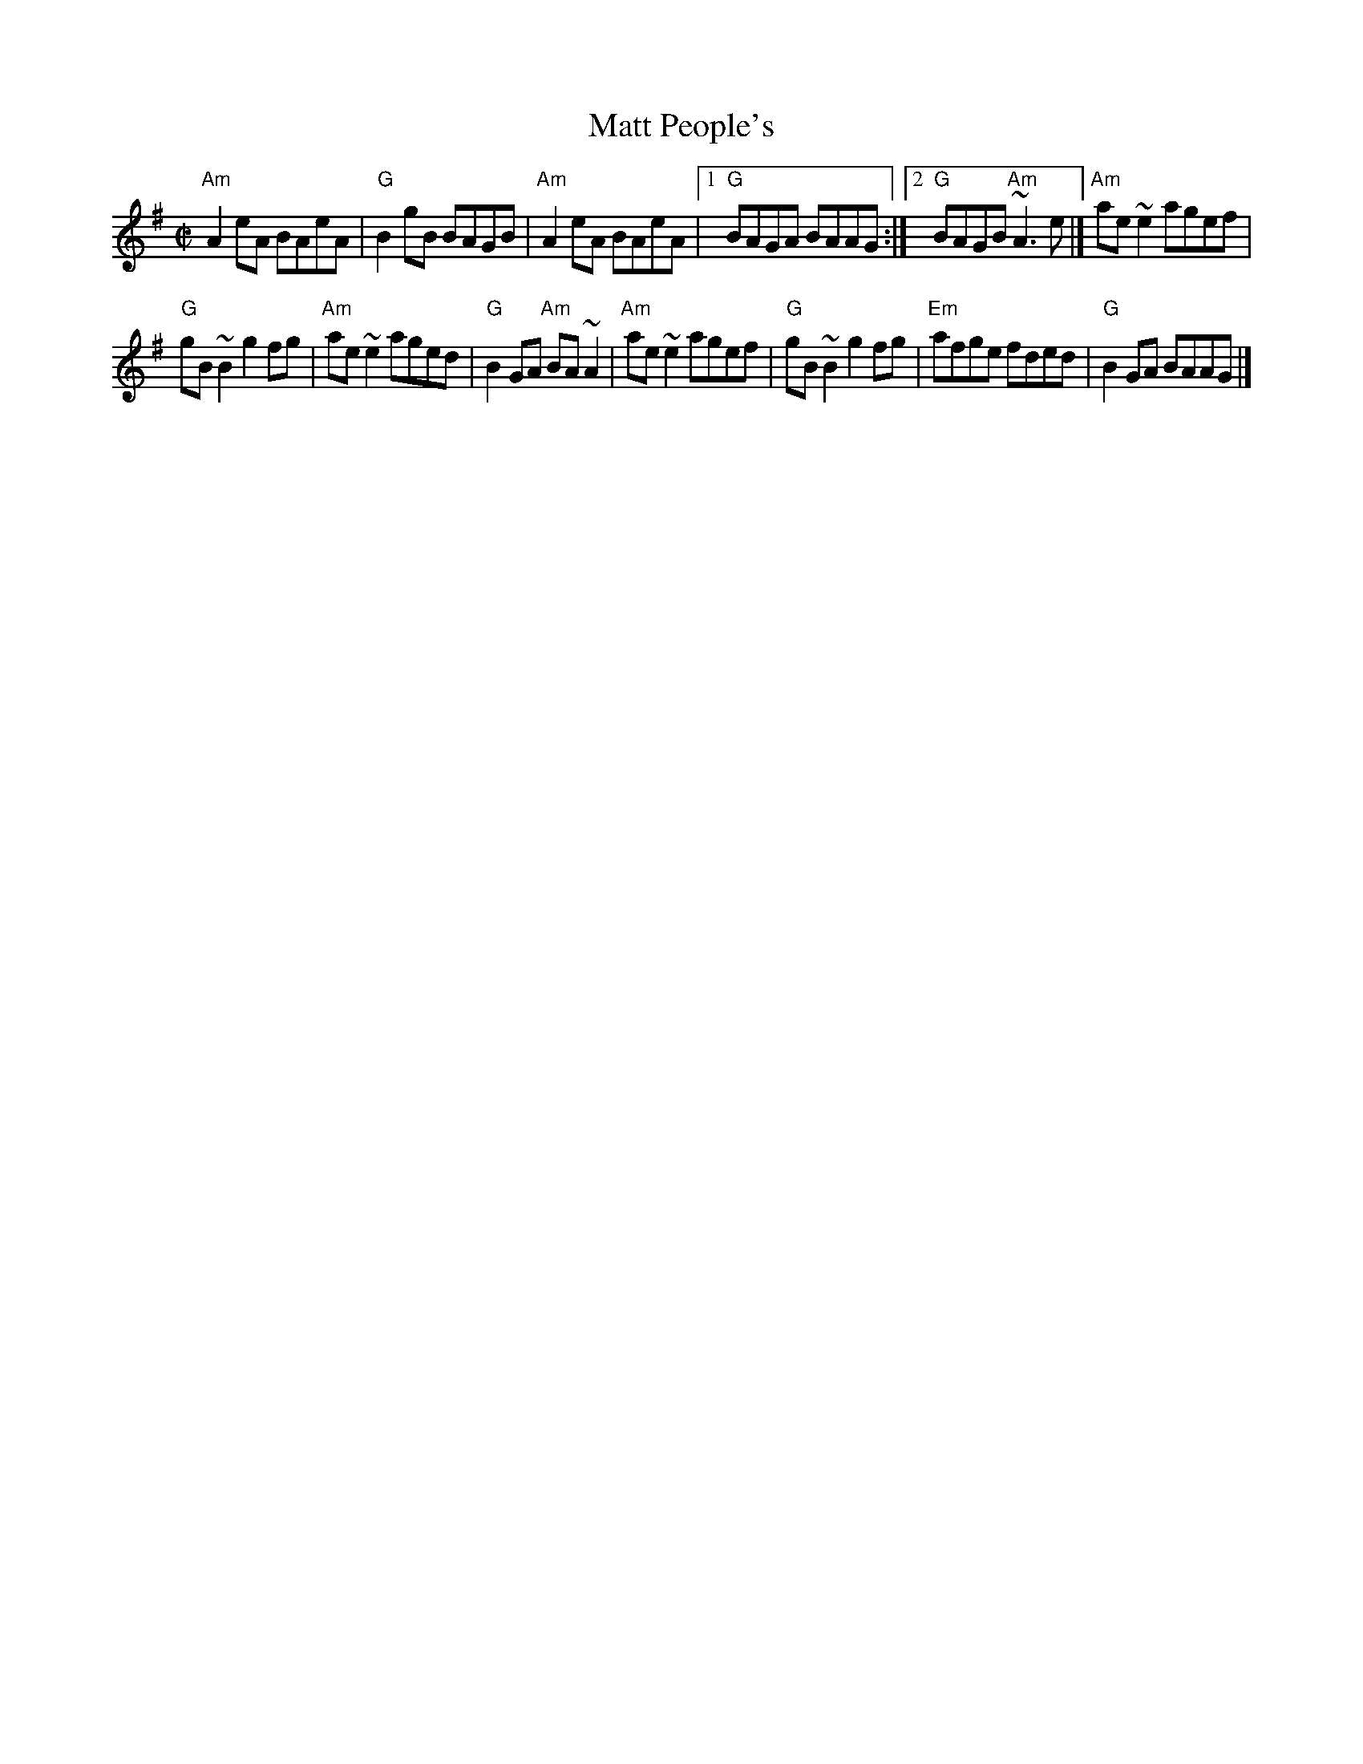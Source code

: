 X:182
T:Matt People's
R:Reel
D:Molloy, Peoples, Brady
S:Henrik Norbeck?
Z:Transcription:Henrik Norbeck(?), chords:Mike Long
M:C|
L:1/8
K:G
"Am"A2eA BAeA|"G"B2gB BAGB|"Am"A2eA BAeA|[1 "G"BAGA BAAG:|[2 "G"BAGB "Am"~A3e|]\
"Am"ae~e2 agef|
"G"gB~B2 g2fg|"Am"ae~e2 aged|"G"B2GA "Am"BA~A2|\
"Am"ae~e2 agef|"G"gB~B2 g2fg|"Em"afge fded|"G"B2GA BAAG|]
